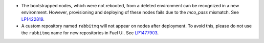 * The bootstrapped nodes, which were not rebooted,
  from a deleted environment can be recognized in a
  new environment. However, provisioning and deploying
  of these nodes fails due to the `mco_pass` mismatch.
  See `LP1422819`_.

* A custom repository named ``rabbitmq`` will not appear on
  nodes after deployment. To avoid this, please do not use
  the ``rabbitmq`` name for new repositories in Fuel UI.
  See `LP1477903`_.


.. Links
.. _`LP1422819`: https://bugs.launchpad.net/fuel/6.1.x/+bug/1422819
.. _`LP1477903`: https://bugs.launchpad.net/fuel/+bug/1477903

